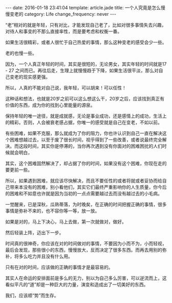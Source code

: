 #+BEGIN_HTML
---
date: 2016-01-18 23:41:04
template: article.jade
title: 一个人究竟是怎么慢慢变老的
category: Life
change_frequency: never
---
#+END_HTML

“老”相对的就是年轻，只有对比，才能发现自己老了，比如对很多事情失去兴趣，对待人和事变的不那么直接率性，而是要考虑和权衡一番。

如果生活很精彩，或者人很忙于自己热爱的事情，那么这种变老的感受会少一些。

老的也慢一些。

因为，一个人真正年轻的时间，其实是很短的，无论男女，其实年轻的时间就是17 - 27 之间而已。再往后走，生理上就慢慢趋于下降，如果生活很平淡，那么对自己变老的现实感更强。

所以，人真的不能对自己说，我年轻，可以胡来！可以任性！

这种话和想法，也就是20岁之前可以这么想这么干，20岁之后，应该找到真正有价值的东西，成为你的找到心里能量的源泉。


保持年轻的唯一途径，就是成就感，无论是事业成功，还是感情上的成功，生活上的精彩。否则，人会被衰老感占据，你唯一的感受就是自己在变老，不如以前。


有些困难，如果不克服，那么就成为了你的阻力，你也许认识到自己一直在解决这个困难想越过去，以至于废了很长时间，视乎得到了一些改善，或者说最终完全解决。而这段时间，其实你是停滞的，当你再次遇到没有你面对的困难困扰的人们时候就会明白，

其实，这个困难固然解决了，却占据了你的时间，如果没有这个困难，你现在走的要更前一些。

所以，如果遇到困难，就应该尽快解决，而且不要任性的或者将就或者妥协而给自己带来本没有的困难，别小看他们，其实它们最终严重影响你的人生质量，你今后的困难和不如意也许就是因为当初的一点点需要越过去而没有越过去的小毛病。

一觉醒来，已是深秋，瓜熟蒂落，为时晚矣，在正确的时间把握正确的事情，很多事情是弥补不来的，也不容你等一等，放一放。

如果是对的，马上下决心，马上去做，第一次就做对，做好。

然后轻装上阵，迈出下一步。

时间真的很神奇，你应该在对的时间做对的事情，不要因为小而不为，小而轻视，最后会发现，那些很小的东西，慢慢放大，反而决定了很多东西。而再去用别的弥补，将多么吃力并且没有什么用。

只有在对的时间，应该做的正确的事情才是最容易的。

其实人在命运的安排面前是多么的无力，别以为自己多么厉害，可以逆流而上，这看似平凡的“道”却是一种巨大的力量，演变和造成出了一切美好的东西。

我们，应该顺“势”而生存。
